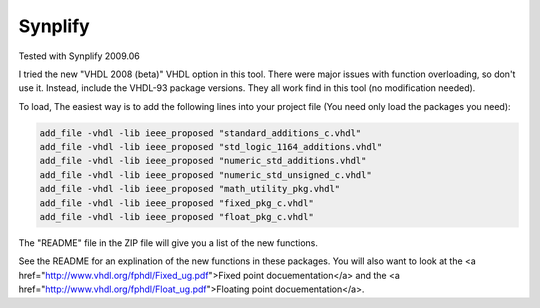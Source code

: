 Synplify
########

Tested with Synplify 2009.06

I tried the new "VHDL 2008 (beta)" VHDL option in this tool.   There were
major issues with function overloading, so don't use it.  Instead, include
the VHDL-93 package versions.   They all work find in this tool (no
modification needed).

To load, The easiest way is to add the following lines into your project file
(You need only load the packages you need):

.. code-block:: tcl
   
   add_file -vhdl -lib ieee_proposed "standard_additions_c.vhdl"
   add_file -vhdl -lib ieee_proposed "std_logic_1164_additions.vhdl"
   add_file -vhdl -lib ieee_proposed "numeric_std_additions.vhdl"
   add_file -vhdl -lib ieee_proposed "numeric_std_unsigned_c.vhdl"
   add_file -vhdl -lib ieee_proposed "math_utility_pkg.vhdl"
   add_file -vhdl -lib ieee_proposed "fixed_pkg_c.vhdl"
   add_file -vhdl -lib ieee_proposed "float_pkg_c.vhdl"

The "README" file in the ZIP file will give you a list of the new functions.

See the README for an explination of the new functions in these packages.
You will also want to look at the
<a href="http://www.vhdl.org/fphdl/Fixed_ug.pdf">Fixed point docuementation</a> and the
<a href="http://www.vhdl.org/fphdl/Float_ug.pdf">Floating point docuementation</a>.
